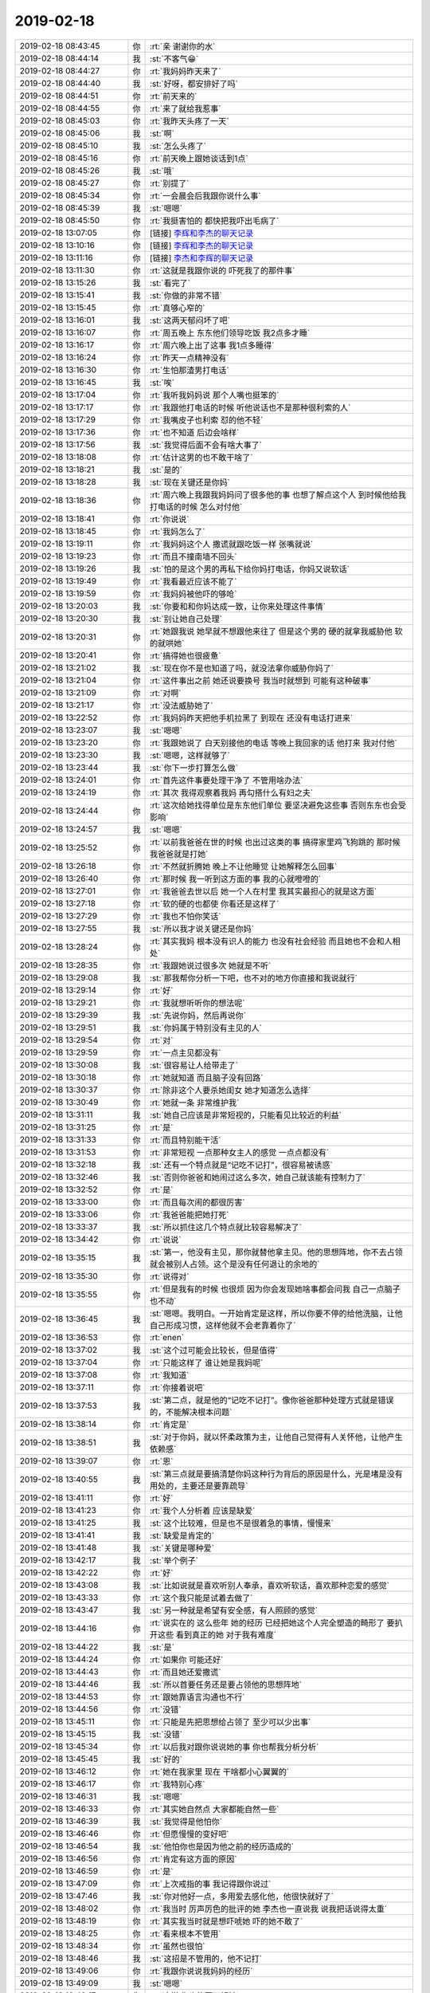 2019-02-18
-------------

.. list-table::
   :widths: 25, 1, 60

   * - 2019-02-18 08:43:45
     - 你
     - :rt:`亲 谢谢你的水`
   * - 2019-02-18 08:44:14
     - 我
     - :st:`不客气😁`
   * - 2019-02-18 08:44:27
     - 你
     - :rt:`我妈妈昨天来了`
   * - 2019-02-18 08:44:40
     - 我
     - :st:`好呀，都安排好了吗`
   * - 2019-02-18 08:44:51
     - 你
     - :rt:`前天来的`
   * - 2019-02-18 08:44:55
     - 你
     - :rt:`来了就给我惹事`
   * - 2019-02-18 08:45:03
     - 你
     - :rt:`我昨天头疼了一天`
   * - 2019-02-18 08:45:06
     - 我
     - :st:`啊`
   * - 2019-02-18 08:45:10
     - 我
     - :st:`怎么头疼了`
   * - 2019-02-18 08:45:16
     - 你
     - :rt:`前天晚上跟她谈话到1点`
   * - 2019-02-18 08:45:26
     - 我
     - :st:`哦`
   * - 2019-02-18 08:45:27
     - 你
     - :rt:`别提了`
   * - 2019-02-18 08:45:34
     - 你
     - :rt:`一会晨会后我跟你说什么事`
   * - 2019-02-18 08:45:39
     - 我
     - :st:`嗯嗯`
   * - 2019-02-18 08:45:50
     - 你
     - :rt:`我挺害怕的 都快把我吓出毛病了`
   * - 2019-02-18 13:07:05
     - 你
     - [链接] `李辉和李杰的聊天记录 <https://support.weixin.qq.com/cgi-bin/mmsupport-bin/readtemplate?t=page/favorite_record__w_unsupport>`_
   * - 2019-02-18 13:10:16
     - 你
     - [链接] `李辉和李杰的聊天记录 <https://support.weixin.qq.com/cgi-bin/mmsupport-bin/readtemplate?t=page/favorite_record__w_unsupport>`_
   * - 2019-02-18 13:11:16
     - 你
     - [链接] `李杰和李辉的聊天记录 <https://support.weixin.qq.com/cgi-bin/mmsupport-bin/readtemplate?t=page/favorite_record__w_unsupport>`_
   * - 2019-02-18 13:11:30
     - 你
     - :rt:`这就是我跟你说的 吓死我了的那件事`
   * - 2019-02-18 13:15:26
     - 我
     - :st:`看完了`
   * - 2019-02-18 13:15:41
     - 我
     - :st:`你做的非常不错`
   * - 2019-02-18 13:15:45
     - 你
     - :rt:`真够心窄的`
   * - 2019-02-18 13:16:01
     - 我
     - :st:`这两天郁闷坏了吧`
   * - 2019-02-18 13:16:07
     - 你
     - :rt:`周五晚上 东东他们领导吃饭 我2点多才睡`
   * - 2019-02-18 13:16:17
     - 你
     - :rt:`周六晚上出了这事 我1点多睡得`
   * - 2019-02-18 13:16:24
     - 你
     - :rt:`昨天一点精神没有`
   * - 2019-02-18 13:16:30
     - 你
     - :rt:`生怕那渣男打电话`
   * - 2019-02-18 13:16:45
     - 我
     - :st:`唉`
   * - 2019-02-18 13:17:04
     - 你
     - :rt:`我听我妈妈说 那个人嘴也挺笨的`
   * - 2019-02-18 13:17:17
     - 你
     - :rt:`我跟他打电话的时候 听他说话也不是那种很利索的人`
   * - 2019-02-18 13:17:29
     - 你
     - :rt:`我嘴皮子也利索 怼的他不轻`
   * - 2019-02-18 13:17:36
     - 你
     - :rt:`也不知道 后边会啥样`
   * - 2019-02-18 13:17:56
     - 我
     - :st:`我觉得后面不会有啥大事了`
   * - 2019-02-18 13:18:08
     - 你
     - :rt:`估计这男的也不敢干啥了`
   * - 2019-02-18 13:18:21
     - 我
     - :st:`是的`
   * - 2019-02-18 13:18:28
     - 我
     - :st:`现在关键还是你妈`
   * - 2019-02-18 13:18:36
     - 你
     - :rt:`周六晚上我跟我妈妈问了很多他的事 也想了解点这个人 到时候他给我打电话的时候 怎么对付他`
   * - 2019-02-18 13:18:41
     - 你
     - :rt:`你说说`
   * - 2019-02-18 13:18:45
     - 你
     - :rt:`我妈怎么了`
   * - 2019-02-18 13:19:11
     - 你
     - :rt:`我妈妈这个人 撒谎就跟吃饭一样 张嘴就说`
   * - 2019-02-18 13:19:23
     - 你
     - :rt:`而且不撞南墙不回头`
   * - 2019-02-18 13:19:26
     - 我
     - :st:`怕的是这个男的再私下给你妈打电话，你妈又说软话`
   * - 2019-02-18 13:19:49
     - 你
     - :rt:`我看最近应该不能了`
   * - 2019-02-18 13:19:59
     - 你
     - :rt:`我妈妈被他吓的够呛`
   * - 2019-02-18 13:20:03
     - 我
     - :st:`你要和和你妈达成一致，让你来处理这件事情`
   * - 2019-02-18 13:20:30
     - 我
     - :st:`别让她自己处理`
   * - 2019-02-18 13:20:31
     - 你
     - :rt:`她跟我说 她早就不想跟他来往了 但是这个男的 硬的就拿我威胁他 软的就哄她`
   * - 2019-02-18 13:20:41
     - 你
     - :rt:`搞得她也很疲惫`
   * - 2019-02-18 13:21:02
     - 我
     - :st:`现在你不是也知道了吗，就没法拿你威胁你妈了`
   * - 2019-02-18 13:21:04
     - 你
     - :rt:`这件事出之前 她还说要换号 我当时就想到 可能有这种破事`
   * - 2019-02-18 13:21:09
     - 你
     - :rt:`对啊`
   * - 2019-02-18 13:21:17
     - 你
     - :rt:`没法威胁她了`
   * - 2019-02-18 13:22:52
     - 你
     - :rt:`我妈妈昨天把他手机拉黑了 到现在 还没有电话打进来`
   * - 2019-02-18 13:23:07
     - 我
     - :st:`嗯嗯`
   * - 2019-02-18 13:23:20
     - 你
     - :rt:`我跟她说了 白天别接他的电话 等晚上我回家的话 他打来 我对付他`
   * - 2019-02-18 13:23:30
     - 我
     - :st:`嗯嗯，这样就够了`
   * - 2019-02-18 13:23:44
     - 我
     - :st:`你下一步打算怎么做`
   * - 2019-02-18 13:24:01
     - 你
     - :rt:`首先这件事要处理干净了 不管用啥办法`
   * - 2019-02-18 13:24:19
     - 你
     - :rt:`其次 我得观察着我妈 再勾搭什么有妇之夫`
   * - 2019-02-18 13:24:44
     - 你
     - :rt:`这次给她找得单位是东东他们单位 要坚决避免这些事 否则东东也会受影响`
   * - 2019-02-18 13:24:57
     - 我
     - :st:`嗯嗯`
   * - 2019-02-18 13:25:52
     - 你
     - :rt:`以前我爸爸在世的时候 也出过这类的事 搞得家里鸡飞狗跳的 那时候我爸爸就是打她`
   * - 2019-02-18 13:26:18
     - 你
     - :rt:`不然就折腾她 晚上不让他睡觉 让她解释怎么回事`
   * - 2019-02-18 13:26:40
     - 你
     - :rt:`那时候 我一听到这方面的事  我的心就噔噔的`
   * - 2019-02-18 13:27:01
     - 你
     - :rt:`我爸爸去世以后 她一个人在村里 我其实最担心的就是这方面`
   * - 2019-02-18 13:27:18
     - 你
     - :rt:`软的硬的也都使 你看还是这样了`
   * - 2019-02-18 13:27:29
     - 你
     - :rt:`我也不怕你笑话`
   * - 2019-02-18 13:27:55
     - 我
     - :st:`所以我才说关键还是你妈`
   * - 2019-02-18 13:28:24
     - 你
     - :rt:`其实我妈 根本没有识人的能力 也没有社会经验 而且她也不会和人相处`
   * - 2019-02-18 13:28:35
     - 你
     - :rt:`我跟她说过很多次 她就是不听`
   * - 2019-02-18 13:29:08
     - 我
     - :st:`那我帮你分析一下吧，也不对的地方你直接和我说就行`
   * - 2019-02-18 13:29:14
     - 你
     - :rt:`好`
   * - 2019-02-18 13:29:21
     - 你
     - :rt:`我就想听听你的想法呢`
   * - 2019-02-18 13:29:39
     - 我
     - :st:`先说你妈，然后再说你`
   * - 2019-02-18 13:29:51
     - 我
     - :st:`你妈属于特别没有主见的人`
   * - 2019-02-18 13:29:54
     - 你
     - :rt:`对`
   * - 2019-02-18 13:29:59
     - 你
     - :rt:`一点主见都没有`
   * - 2019-02-18 13:30:08
     - 我
     - :st:`很容易让人给带走了`
   * - 2019-02-18 13:30:18
     - 你
     - :rt:`她就知道 而且脑子没有回路`
   * - 2019-02-18 13:30:37
     - 你
     - :rt:`除非这个人要杀她闺女 她才知道怎么选择`
   * - 2019-02-18 13:30:49
     - 你
     - :rt:`她就一条 非常维护我`
   * - 2019-02-18 13:31:11
     - 我
     - :st:`她自己应该是非常短视的，只能看见比较近的利益`
   * - 2019-02-18 13:31:25
     - 你
     - :rt:`是`
   * - 2019-02-18 13:31:33
     - 你
     - :rt:`而且特别能干活`
   * - 2019-02-18 13:31:53
     - 你
     - :rt:`非常短视 一点那种女主人的感觉 一点点都没有`
   * - 2019-02-18 13:32:18
     - 我
     - :st:`还有一个特点就是“记吃不记打”，很容易被诱惑`
   * - 2019-02-18 13:32:46
     - 我
     - :st:`否则你爸爸和她闹过这么多次，她自己就该能有控制力了`
   * - 2019-02-18 13:32:52
     - 你
     - :rt:`是`
   * - 2019-02-18 13:33:00
     - 你
     - :rt:`而且每次闹的都很厉害`
   * - 2019-02-18 13:33:06
     - 你
     - :rt:`我爸爸能把她打死`
   * - 2019-02-18 13:33:37
     - 我
     - :st:`所以抓住这几个特点就比较容易解决了`
   * - 2019-02-18 13:34:42
     - 你
     - :rt:`说说`
   * - 2019-02-18 13:35:15
     - 我
     - :st:`第一，他没有主见，那你就替他拿主见。他的思想阵地，你不去占领就会被别人占领。这个是没有任何退让的余地的`
   * - 2019-02-18 13:35:30
     - 你
     - :rt:`说得对`
   * - 2019-02-18 13:35:55
     - 你
     - :rt:`但是我有的时候 也很烦 因为你会发现她啥事都会问我 自己一点脑子也不动`
   * - 2019-02-18 13:36:45
     - 我
     - :st:`嗯嗯。我明白。一开始肯定是这样，所以你要不停的给他洗脑，让他自己形成习惯，这样他就不会老靠着你了`
   * - 2019-02-18 13:36:53
     - 你
     - :rt:`enen`
   * - 2019-02-18 13:37:02
     - 我
     - :st:`这个过可能会比较长，但是值得`
   * - 2019-02-18 13:37:04
     - 你
     - :rt:`只能这样了 谁让她是我妈呢`
   * - 2019-02-18 13:37:08
     - 你
     - :rt:`我知道`
   * - 2019-02-18 13:37:11
     - 你
     - :rt:`你接着说吧`
   * - 2019-02-18 13:37:53
     - 我
     - :st:`第二点，就是他的“记吃不记打”。像你爸爸那种处理方式就是错误的，不能解决根本问题`
   * - 2019-02-18 13:38:14
     - 你
     - :rt:`肯定是`
   * - 2019-02-18 13:38:51
     - 我
     - :st:`对于你妈，就以怀柔政策为主，让他自己觉得有人关怀他，让他产生依赖感`
   * - 2019-02-18 13:39:07
     - 你
     - :rt:`恩`
   * - 2019-02-18 13:40:55
     - 我
     - :st:`第三点就是要搞清楚你妈这种行为背后的原因是什么，光是堵是没有用处的，主要还是要靠疏导`
   * - 2019-02-18 13:41:11
     - 你
     - :rt:`好`
   * - 2019-02-18 13:41:23
     - 你
     - :rt:`我个人分析着 应该是缺爱`
   * - 2019-02-18 13:41:25
     - 我
     - :st:`这个比较难，但是也不是很着急的事情，慢慢来`
   * - 2019-02-18 13:41:41
     - 我
     - :st:`缺爱是肯定的`
   * - 2019-02-18 13:41:48
     - 我
     - :st:`关键是哪种爱`
   * - 2019-02-18 13:42:17
     - 我
     - :st:`举个例子`
   * - 2019-02-18 13:42:22
     - 你
     - :rt:`好`
   * - 2019-02-18 13:43:08
     - 我
     - :st:`比如说就是喜欢听别人奉承，喜欢听软话，喜欢那种恋爱的感觉`
   * - 2019-02-18 13:43:33
     - 你
     - :rt:`这个我只能是试着去做了`
   * - 2019-02-18 13:43:47
     - 我
     - :st:`另一种就是希望有安全感，有人照顾的感觉`
   * - 2019-02-18 13:44:16
     - 你
     - :rt:`说实在的 这么些年 她的经历 已经把她这个人完全塑造的畸形了 要扒开这些 看到真正的她 对于我有难度`
   * - 2019-02-18 13:44:22
     - 我
     - :st:`是`
   * - 2019-02-18 13:44:24
     - 你
     - :rt:`如果你 可能还好`
   * - 2019-02-18 13:44:43
     - 你
     - :rt:`而且她还爱撒谎`
   * - 2019-02-18 13:44:46
     - 我
     - :st:`所以首要任务还是要占领他的思想阵地`
   * - 2019-02-18 13:44:53
     - 你
     - :rt:`跟她靠语言沟通也不行`
   * - 2019-02-18 13:44:56
     - 你
     - :rt:`没错`
   * - 2019-02-18 13:45:11
     - 你
     - :rt:`只能是先把思想给占领了 至少可以少出事`
   * - 2019-02-18 13:45:15
     - 我
     - :st:`没错`
   * - 2019-02-18 13:45:34
     - 你
     - :rt:`以后我对跟你说说她的事  你也帮我分析分析`
   * - 2019-02-18 13:45:45
     - 我
     - :st:`好的`
   * - 2019-02-18 13:46:12
     - 你
     - :rt:`她在我家里 现在 干啥都小心翼翼的`
   * - 2019-02-18 13:46:17
     - 你
     - :rt:`我特别心疼`
   * - 2019-02-18 13:46:31
     - 我
     - :st:`嗯嗯`
   * - 2019-02-18 13:46:33
     - 你
     - :rt:`其实她自然点 大家都能自然一些`
   * - 2019-02-18 13:46:39
     - 我
     - :st:`我觉得是他怕你`
   * - 2019-02-18 13:46:46
     - 你
     - :rt:`但愿慢慢的变好吧`
   * - 2019-02-18 13:46:54
     - 我
     - :st:`他怕你也是因为他之前的经历造成的`
   * - 2019-02-18 13:46:56
     - 你
     - :rt:`肯定有这方面的原因`
   * - 2019-02-18 13:46:59
     - 你
     - :rt:`是`
   * - 2019-02-18 13:47:09
     - 你
     - :rt:`上次戒指的事 我记得跟你说过`
   * - 2019-02-18 13:47:46
     - 我
     - :st:`你对他好一点，多用爱去感化他，他很快就好了`
   * - 2019-02-18 13:48:02
     - 你
     - :rt:`我当时 厉声厉色的批评的她 李杰也一直说我 说我把话说得太重`
   * - 2019-02-18 13:48:19
     - 你
     - :rt:`其实我当时就是想吓唬她 吓的她不敢了`
   * - 2019-02-18 13:48:25
     - 你
     - :rt:`看来根本不管用`
   * - 2019-02-18 13:48:34
     - 你
     - :rt:`虽然也很怕`
   * - 2019-02-18 13:48:46
     - 我
     - :st:`这招是不管用的，他不记打`
   * - 2019-02-18 13:49:06
     - 你
     - :rt:`我跟你说说我妈妈的经历`
   * - 2019-02-18 13:49:09
     - 我
     - :st:`嗯嗯`
   * - 2019-02-18 13:49:17
     - 你
     - :rt:`这样 你也能更了解她`
   * - 2019-02-18 13:49:37
     - 你
     - :rt:`他和我爸爸算是一见钟情 两个人刚开始感情特别好`
   * - 2019-02-18 13:49:43
     - 你
     - :rt:`我妈妈长的很漂亮`
   * - 2019-02-18 13:50:05
     - 你
     - :rt:`妈妈是家里第三个孩子 上边有2个哥哥`
   * - 2019-02-18 13:50:19
     - 你
     - :rt:`当时上学的时候 因为家里穷 小学毕业就不上了`
   * - 2019-02-18 13:50:38
     - 你
     - :rt:`妈妈总说 当时姥姥把钱给大舅二舅交学费 没有她的`
   * - 2019-02-18 13:50:46
     - 你
     - :rt:`她也心疼家里 就不上了`
   * - 2019-02-18 13:50:54
     - 你
     - :rt:`19岁嫁到我家`
   * - 2019-02-18 13:51:08
     - 你
     - :rt:`婆婆已经65 公公71`
   * - 2019-02-18 13:51:14
     - 你
     - :rt:`上边5个大姑姐`
   * - 2019-02-18 13:51:23
     - 你
     - :rt:`我家当时在村里也挺出名的`
   * - 2019-02-18 13:51:34
     - 你
     - :rt:`过的比较好 而且我奶奶特别厉害`
   * - 2019-02-18 13:51:40
     - 你
     - :rt:`家里的姑娘也个个厉害`
   * - 2019-02-18 13:51:51
     - 你
     - :rt:`我姥姥姥爷是非常老实的人家`
   * - 2019-02-18 13:52:05
     - 你
     - :rt:`嫁过来以后就跟公婆住一个屋檐`
   * - 2019-02-18 13:52:23
     - 你
     - :rt:`一年后生了我俩 因为是2个女儿 所以特别不得脸`
   * - 2019-02-18 13:52:30
     - 你
     - :rt:`我爸爸本来就是家里独苗`
   * - 2019-02-18 13:52:37
     - 你
     - :rt:`爷爷对我妈妈也特别不好`
   * - 2019-02-18 13:52:51
     - 你
     - :rt:`爸爸特别懒 婆婆特别强势`
   * - 2019-02-18 13:52:57
     - 你
     - :rt:`我妈妈就不停的干活`
   * - 2019-02-18 13:53:04
     - 你
     - :rt:`男的女的都干`
   * - 2019-02-18 13:53:15
     - 你
     - :rt:`姑姑们也很强势`
   * - 2019-02-18 13:54:13
     - 你
     - :rt:`由于我奶奶主内 把家里料理的很透亮 妈妈就主要干地里的活`
   * - 2019-02-18 13:54:25
     - 你
     - :rt:`所以我妈妈到现在都收拾不好家里`
   * - 2019-02-18 13:54:29
     - 你
     - :rt:`乱七八糟`
   * - 2019-02-18 13:54:31
     - 我
     - :st:`嗯嗯`
   * - 2019-02-18 13:54:57
     - 你
     - :rt:`家里收拾 洗涮 扫洒都是奶奶`
   * - 2019-02-18 13:55:09
     - 你
     - :rt:`奶奶把我俩拉扯到13岁`
   * - 2019-02-18 13:55:33
     - 你
     - :rt:`我俩现在收拾，生活很多都是受奶奶影响`
   * - 2019-02-18 13:55:59
     - 你
     - :rt:`记得小时候我奶奶总说我妈妈大手笔 不会节俭`
   * - 2019-02-18 13:56:22
     - 你
     - :rt:`做饭面板的上的面 都不扫干净就把面板立起来`
   * - 2019-02-18 13:56:45
     - 你
     - :rt:`所以到现在妈妈还那样 我俩从小就会把面板扫干净`
   * - 2019-02-18 13:56:56
     - 你
     - :rt:`还有洗衣服 放的洗衣粉特别多`
   * - 2019-02-18 13:57:02
     - 你
     - :rt:`等等这些小事`
   * - 2019-02-18 13:57:17
     - 我
     - :st:`嗯嗯`
   * - 2019-02-18 13:57:22
     - 你
     - :rt:`我俩13岁之前 我家发生过一次大事`
   * - 2019-02-18 13:57:40
     - 你
     - :rt:`我爸妈和我们村里一家 我叫大大 走的特别近`
   * - 2019-02-18 13:57:46
     - 你
     - :rt:`好的穿一条裤子`
   * - 2019-02-18 13:57:56
     - 你
     - :rt:`我奶奶那时候就特别反对`
   * - 2019-02-18 13:58:01
     - 你
     - :rt:`经常跟我俩说`
   * - 2019-02-18 13:58:05
     - 你
     - :rt:`但是我也听不懂`
   * - 2019-02-18 13:58:16
     - 你
     - :rt:`我只记得 小时候经常他们来我家吃饭`
   * - 2019-02-18 13:58:23
     - 你
     - :rt:`就跟过一起似的`
   * - 2019-02-18 13:58:35
     - 你
     - :rt:`还让我俩跟那家叫干妈`
   * - 2019-02-18 13:58:50
     - 你
     - :rt:`后来就发生我爸爸要带那家的女人私奔`
   * - 2019-02-18 13:59:03
     - 你
     - :rt:`奔到村南边被我三姑打回来了`
   * - 2019-02-18 13:59:13
     - 你
     - :rt:`当时我爸爸差点掐死我妈`
   * - 2019-02-18 13:59:31
     - 你
     - :rt:`我爸爸自残 把胳膊划了一道20cm的口子`
   * - 2019-02-18 13:59:37
     - 我
     - :st:`哦`
   * - 2019-02-18 13:59:51
     - 你
     - :rt:`从此这事就成了永远的伤疤`
   * - 2019-02-18 13:59:57
     - 你
     - :rt:`我家跟那个人也不说话`
   * - 2019-02-18 14:00:18
     - 你
     - :rt:`其实我妈妈也很傻 她即使知道我爸爸那样 也不敢说`
   * - 2019-02-18 14:00:26
     - 你
     - :rt:`该说的不说 不该说的瞎说`
   * - 2019-02-18 14:00:51
     - 你
     - :rt:`我爸爸是个非常优秀的人 这辈子算是毁在这些亲人和老婆手里了`
   * - 2019-02-18 14:01:01
     - 你
     - :rt:`后来我爸爸几乎就没出现过这类事`
   * - 2019-02-18 14:01:05
     - 你
     - :rt:`每次都是我妈妈`
   * - 2019-02-18 14:01:20
     - 你
     - :rt:`后来我奶奶没了`
   * - 2019-02-18 14:01:42
     - 你
     - :rt:`我俩上学 家里总是入不敷出 我记得妈妈总是有干不完的活`
   * - 2019-02-18 14:01:50
     - 你
     - :rt:`印象中爸爸总是特别懒`
   * - 2019-02-18 14:02:06
     - 你
     - :rt:`吩咐也不动 我妈妈有的时候都让我俩去叫他干活`
   * - 2019-02-18 14:02:23
     - 你
     - :rt:`这期间 我就知道妈妈特别爱撒谎`
   * - 2019-02-18 14:02:34
     - 你
     - :rt:`总是因为她撒谎 我爸爸跟她吵架`
   * - 2019-02-18 14:02:43
     - 你
     - :rt:`后来去了老姑家厂子干活`
   * - 2019-02-18 14:02:44
     - 我
     - :st:`嗯嗯`
   * - 2019-02-18 14:02:51
     - 你
     - :rt:`我老姑特别特别强势`
   * - 2019-02-18 14:03:13
     - 你
     - :rt:`我妈妈在厂子的5年 非常老实，没出过这些破事`
   * - 2019-02-18 14:03:42
     - 你
     - :rt:`虽然我爸爸也经常说我妈妈跟老姑父的侄子有事（比我俩大6、7岁，管爸爸叫老舅）`
   * - 2019-02-18 14:03:55
     - 你
     - :rt:`但是这些事从来没坐实过`
   * - 2019-02-18 14:04:04
     - 你
     - :rt:`就知道妈妈总是干活`
   * - 2019-02-18 14:04:22
     - 你
     - :rt:`我妈妈在滦南那5年 口碑特别好 都说她能干`
   * - 2019-02-18 14:04:41
     - 你
     - :rt:`老姑老姑父也很认可 这也是为啥 我爸爸去世后 他们还对她好的原因`
   * - 2019-02-18 14:05:09
     - 你
     - :rt:`也是那5年 朝夕相处 我老姑了解了我爸爸脾气 懒惰 贪吃`
   * - 2019-02-18 14:05:55
     - 你
     - :rt:`再加上老姑是个很爱思考的人`
   * - 2019-02-18 14:06:04
     - 你
     - :rt:`他也发现我爸爸不心疼老婆`
   * - 2019-02-18 14:06:06
     - 你
     - :rt:`所以大后来再出这事 老姑已经不是一面倒的指责妈妈，而是说两个人都有毛病`
   * - 2019-02-18 14:06:17
     - 我
     - :st:`嗯嗯`
   * - 2019-02-18 14:06:36
     - 你
     - :rt:`这期间我知道妈妈说话特别没准`
   * - 2019-02-18 14:06:43
     - 你
     - :rt:`而且经常讨好别人`
   * - 2019-02-18 14:06:59
     - 你
     - :rt:`没有自我`
   * - 2019-02-18 14:07:25
     - 你
     - :rt:`这5年 其实思想高地一直被我老姑把持着`
   * - 2019-02-18 14:07:29
     - 我
     - :st:`嗯嗯`
   * - 2019-02-18 14:07:50
     - 你
     - :rt:`她也没动脑子 为人处事都是老姑挡在前边 替他处理了`
   * - 2019-02-18 14:08:03
     - 你
     - :rt:`就连走亲戚 给多少钱 老姑都替他们想着`
   * - 2019-02-18 14:08:10
     - 你
     - :rt:`他们就是出力干活就行`
   * - 2019-02-18 14:08:14
     - 我
     - :st:`嗯嗯`
   * - 2019-02-18 14:08:19
     - 你
     - :rt:`再后来从滦南回到家里`
   * - 2019-02-18 14:08:28
     - 你
     - :rt:`就是在厂子上班`
   * - 2019-02-18 14:08:33
     - 你
     - :rt:`期间各种打架`
   * - 2019-02-18 14:08:41
     - 你
     - :rt:`各种桃色新闻 此起彼伏`
   * - 2019-02-18 14:08:54
     - 你
     - :rt:`另外要说的就是我妈妈跟两个嫂嫂的关系`
   * - 2019-02-18 14:09:00
     - 你
     - :rt:`两个嫂嫂也非常强势`
   * - 2019-02-18 14:09:09
     - 你
     - :rt:`而且她们不但强势 还非常小人`
   * - 2019-02-18 14:09:21
     - 你
     - :rt:`借我家钱不还`
   * - 2019-02-18 14:09:26
     - 你
     - :rt:`各种占我家便宜`
   * - 2019-02-18 14:09:32
     - 你
     - :rt:`我爸爸从来不跟他们计较`
   * - 2019-02-18 14:09:43
     - 你
     - :rt:`我爸爸当着他们说打就打我妈妈`
   * - 2019-02-18 14:09:56
     - 你
     - :rt:`所以侄子侄女也不拿我妈妈当回事`
   * - 2019-02-18 14:10:03
     - 你
     - :rt:`两个嫂子更是`
   * - 2019-02-18 14:10:19
     - 你
     - :rt:`我舅舅们从来不管我妈 在家里是否受气`
   * - 2019-02-18 14:10:27
     - 你
     - :rt:`他们也都不喜欢我爸爸`
   * - 2019-02-18 14:10:56
     - 你
     - :rt:`我姥姥姥爷在我家住过两年 吵起来的时候 我爸爸当着我姥姥姥爷都会骂我妈`
   * - 2019-02-18 14:10:59
     - 你
     - :rt:`还打过`
   * - 2019-02-18 14:11:06
     - 你
     - :rt:`我姥爷从来什么都不说`
   * - 2019-02-18 14:11:22
     - 你
     - :rt:`我爸爸给我姥爷买好吃的 我姥爷从来不感谢他`
   * - 2019-02-18 14:11:55
     - 你
     - :rt:`我妈在嫂子面前 就是没底线的讨好`
   * - 2019-02-18 14:12:01
     - 你
     - :rt:`连大声说话都不敢说`
   * - 2019-02-18 14:12:14
     - 你
     - :rt:`我姑姑们强势 但是一直帮我家`
   * - 2019-02-18 14:12:24
     - 你
     - :rt:`总给我俩置办东西 要么就直接给钱`
   * - 2019-02-18 14:12:34
     - 你
     - :rt:`所以我俩从小就跟姑姑们亲`
   * - 2019-02-18 14:12:48
     - 你
     - :rt:`现在妗子们拿我俩都当座上宾`
   * - 2019-02-18 14:13:08
     - 你
     - :rt:`但我俩从不在他们那多逗留`
   * - 2019-02-18 14:13:16
     - 你
     - :rt:`大概就是这样吧`
   * - 2019-02-18 14:13:22
     - 你
     - :rt:`说得有些粗`
   * - 2019-02-18 14:13:24
     - 我
     - :st:`嗯嗯`
   * - 2019-02-18 14:13:31
     - 你
     - :rt:`慢慢我说细节给你听`
   * - 2019-02-18 14:13:34
     - 我
     - :st:`好的`
   * - 2019-02-18 14:13:42
     - 我
     - :st:`有个细节我先问一下`
   * - 2019-02-18 14:13:49
     - 你
     - :rt:`另外我妈妈做事非常有眼力见`
   * - 2019-02-18 14:13:57
     - 你
     - :rt:`所以总是会让人觉得很舒服`
   * - 2019-02-18 14:14:01
     - 你
     - :rt:`你说吧`
   * - 2019-02-18 14:14:25
     - 我
     - :st:`就是你爸爸私奔被堵回来以后为啥要打你妈妈呢`
   * - 2019-02-18 14:15:11
     - 你
     - :rt:`这个事 我是听我三姑说得`
   * - 2019-02-18 14:15:27
     - 你
     - :rt:`我爸爸是个家里横 就有法我妈妈了`
   * - 2019-02-18 14:15:31
     - 我
     - :st:`哦`
   * - 2019-02-18 14:15:40
     - 你
     - :rt:`从别人那受的气也跟我妈妈撒`
   * - 2019-02-18 14:15:46
     - 我
     - :st:`嗯嗯`
   * - 2019-02-18 14:16:07
     - 你
     - :rt:`估计是私奔没奔成 拿我妈撒气来着`
   * - 2019-02-18 14:16:11
     - 我
     - :st:`其实吧你妈的事情的解决办法刚才你已经说了`
   * - 2019-02-18 14:16:22
     - 我
     - :st:`你老姑以前就是这么做的`
   * - 2019-02-18 14:16:40
     - 你
     - :rt:`我老姑是非常强势的`
   * - 2019-02-18 14:16:45
     - 我
     - :st:`就是在滦南那几年`
   * - 2019-02-18 14:16:49
     - 你
     - :rt:`管的她俩 一点自由都没有`
   * - 2019-02-18 14:16:55
     - 我
     - :st:`嗯嗯`
   * - 2019-02-18 14:17:19
     - 你
     - :rt:`所以 占领她的思想高地是第一位的`
   * - 2019-02-18 14:17:24
     - 我
     - :st:`说明这套方法对你妈来说应该是管用的`
   * - 2019-02-18 14:17:49
     - 你
     - :rt:`其实我特别羡慕那些有父母给遮风挡雨的`
   * - 2019-02-18 14:18:00
     - 我
     - :st:`唉`
   * - 2019-02-18 14:18:07
     - 你
     - :rt:`偏偏我就得为父母人前马后`
   * - 2019-02-18 14:18:16
     - 我
     - :st:`没事，有啥事我帮你`
   * - 2019-02-18 14:18:36
     - 我
     - :st:`总不会让你一个人的`
   * - 2019-02-18 14:18:45
     - 你
     - :rt:`那时候我妈妈自己在村里的时候 他连是否买羊肉都得问我`
   * - 2019-02-18 14:18:59
     - 你
     - :rt:`我有个心情好不好的 上班的时候 你也知道 我就跟她没好气`
   * - 2019-02-18 14:19:04
     - 我
     - :st:`嗯嗯`
   * - 2019-02-18 14:19:07
     - 你
     - :rt:`数落 他一顿`
   * - 2019-02-18 14:19:51
     - 你
     - :rt:`可能是我自己心态没调整好`
   * - 2019-02-18 14:19:52
     - 我
     - :st:`短期内你就先替你妈当家做主，先安顿下来`
   * - 2019-02-18 14:19:58
     - 你
     - :rt:`是`
   * - 2019-02-18 14:20:04
     - 你
     - :rt:`从小就是`
   * - 2019-02-18 14:20:17
     - 你
     - :rt:`我上初中的时候 已经替爸妈管钱了`
   * - 2019-02-18 14:20:41
     - 你
     - :rt:`为啥大家都说我爸爸也怕我`
   * - 2019-02-18 14:20:49
     - 你
     - :rt:`其实我也挺害怕的`
   * - 2019-02-18 14:20:56
     - 我
     - :st:`嗯嗯`
   * - 2019-02-18 14:22:05
     - 我
     - :st:`相对于你妈这事，我还是更担心你`
   * - 2019-02-18 14:22:15
     - 你
     - :rt:`为啥`
   * - 2019-02-18 14:22:27
     - 我
     - :st:`你自己的压力很大`
   * - 2019-02-18 14:22:51
     - 你
     - :rt:`我觉得跟你说说会好很多`
   * - 2019-02-18 14:23:01
     - 你
     - :rt:`至少你能帮我捋捋思路`
   * - 2019-02-18 14:23:08
     - 我
     - :st:`是`
   * - 2019-02-18 14:24:34
     - 我
     - :st:`关于你的事情有空咱俩再说吧，我估计你现在也没有心情[偷笑]`
   * - 2019-02-18 14:24:46
     - 你
     - :rt:`没有啊`
   * - 2019-02-18 14:25:16
     - 我
     - :st:`那就好`
   * - 2019-02-18 14:35:32
     - 你
     - :rt:`不说了怎么`
   * - 2019-02-18 14:35:51
     - 我
     - :st:`哈哈，说呀。我以为你忙去了呢`
   * - 2019-02-18 14:36:12
     - 你
     - :rt:`刚才跟刘辉说了点事`
   * - 2019-02-18 14:36:15
     - 你
     - :rt:`你说吧`
   * - 2019-02-18 14:36:20
     - 你
     - :rt:`我四点开个会要`
   * - 2019-02-18 14:36:24
     - 我
     - :st:`嗯嗯`
   * - 2019-02-18 14:36:43
     - 我
     - :st:`我担心你还是担心这件事情本身给你的压力`
   * - 2019-02-18 14:37:01
     - 我
     - :st:`从你发给我的聊天记录里面能看出来你压力很大`
   * - 2019-02-18 14:37:25
     - 我
     - :st:`不过你的承压能力比以前强了很多很多😁`
   * - 2019-02-18 14:37:45
     - 我
     - :st:`这些压力其实只是来自于你自己的内心`
   * - 2019-02-18 14:38:27
     - 我
     - :st:`如果你能静下来好好內视一下自己，你就可以发现`
   * - 2019-02-18 14:38:42
     - 我
     - :st:`这种压力来自于你内心的恐惧`
   * - 2019-02-18 14:38:52
     - 你
     - :rt:`是`
   * - 2019-02-18 14:39:17
     - 我
     - :st:`这些恐惧几乎是下意识的`
   * - 2019-02-18 14:39:30
     - 你
     - :rt:`你说说`
   * - 2019-02-18 14:40:08
     - 我
     - :st:`你看你怼那个渣男的时候，明显压力很大，已经记不清很多细节了`
   * - 2019-02-18 14:40:17
     - 你
     - :rt:`嗯嗯`
   * - 2019-02-18 14:40:38
     - 我
     - :st:`后面又明显怕渣男报复`
   * - 2019-02-18 14:40:45
     - 你
     - :rt:`是`
   * - 2019-02-18 14:40:58
     - 你
     - :rt:`已经不够理智了`
   * - 2019-02-18 14:41:11
     - 我
     - :st:`这些都反映出你自己其实已经被恐惧所支配了`
   * - 2019-02-18 14:41:21
     - 你
     - :rt:`嗯嗯`
   * - 2019-02-18 14:42:10
     - 我
     - :st:`回想以前你和我说过的和家里人吵的事情，我觉得你现在最大的问题还是如何控制恐惧，或者说不让恐惧控制你`
   * - 2019-02-18 14:42:19
     - 你
     - :rt:`是`
   * - 2019-02-18 14:42:28
     - 你
     - :rt:`是`
   * - 2019-02-18 14:42:41
     - 你
     - :rt:`这件事 我自己已经很明显的感觉到恐惧了`
   * - 2019-02-18 14:43:02
     - 你
     - :rt:`有的时候 恐惧都不怎么能识别出来`
   * - 2019-02-18 14:43:21
     - 我
     - :st:`那你自己可以分辨出这次你都有哪些恐惧吗`
   * - 2019-02-18 14:43:29
     - 你
     - :rt:`我特别害怕渣男跟我说关于她和我妈妈的细节`
   * - 2019-02-18 14:43:37
     - 你
     - :rt:`想想都要崩溃了`
   * - 2019-02-18 14:44:16
     - 你
     - :rt:`还有渣男狗急跳墙后 把这事斗罗出去 我妈妈人社崩塌`
   * - 2019-02-18 14:44:38
     - 我
     - :st:`嗯嗯`
   * - 2019-02-18 14:44:40
     - 我
     - :st:`还有吗`
   * - 2019-02-18 14:45:41
     - 你
     - :rt:`别的没啥了`
   * - 2019-02-18 14:46:33
     - 我
     - :st:`你分析过没有，这些恐惧中你最怕的是和你相关的部分还是和你无关的部分`
   * - 2019-02-18 14:46:47
     - 我
     - :st:`比如说你妈人设崩塌`
   * - 2019-02-18 14:47:06
     - 我
     - :st:`是对你的影响导致你恐惧还是对你妈的影响导致你恐惧`
   * - 2019-02-18 14:58:16
     - 你
     - :rt:`稍等，被拉来开会了`
   * - 2019-02-18 18:08:07
     - 我
     - :st:`亲，我先下班了`
   * - 2019-02-18 18:09:57
     - 你
     - :rt:`走了吗`
   * - 2019-02-18 18:10:02
     - 你
     - :rt:`我也准备走了`
   * - 2019-02-18 18:10:18
     - 我
     - :st:`刚下楼`
   * - 2019-02-18 18:10:28
     - 你
     - :rt:`我也走 你跟我走吗`
   * - 2019-02-18 18:10:46
     - 我
     - :st:`好呀`
   * - 2019-02-18 18:10:55
     - 你
     - :rt:`==`
   * - 2019-02-18 18:11:07
     - 我
     - :st:`你车在哪，我在你车那等你吧`
   * - 2019-02-18 18:12:20
     - 你
     - :rt:`老地方那留儿`
   * - 2019-02-18 18:16:22
     - 你
     - .. raw:: html
       
          <audio controls="controls"><source src="_static/mp3/259468.mp3" type="audio/mpeg" />不能播放语音</audio>